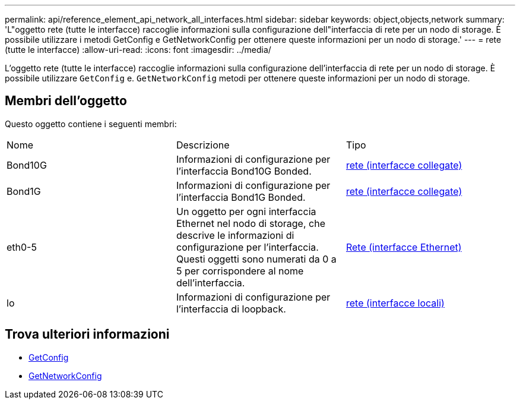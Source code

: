 ---
permalink: api/reference_element_api_network_all_interfaces.html 
sidebar: sidebar 
keywords: object,objects,network 
summary: 'L"oggetto rete (tutte le interfacce) raccoglie informazioni sulla configurazione dell"interfaccia di rete per un nodo di storage. È possibile utilizzare i metodi GetConfig e GetNetworkConfig per ottenere queste informazioni per un nodo di storage.' 
---
= rete (tutte le interfacce)
:allow-uri-read: 
:icons: font
:imagesdir: ../media/


[role="lead"]
L'oggetto rete (tutte le interfacce) raccoglie informazioni sulla configurazione dell'interfaccia di rete per un nodo di storage. È possibile utilizzare `GetConfig` e. `GetNetworkConfig` metodi per ottenere queste informazioni per un nodo di storage.



== Membri dell'oggetto

Questo oggetto contiene i seguenti membri:

|===


| Nome | Descrizione | Tipo 


 a| 
Bond10G
 a| 
Informazioni di configurazione per l'interfaccia Bond10G Bonded.
 a| 
xref:reference_element_api_network_bonded_interfaces.adoc[rete (interfacce collegate)]



 a| 
Bond1G
 a| 
Informazioni di configurazione per l'interfaccia Bond1G Bonded.
 a| 
xref:reference_element_api_network_bonded_interfaces.adoc[rete (interfacce collegate)]



 a| 
eth0-5
 a| 
Un oggetto per ogni interfaccia Ethernet nel nodo di storage, che descrive le informazioni di configurazione per l'interfaccia. Questi oggetti sono numerati da 0 a 5 per corrispondere al nome dell'interfaccia.
 a| 
xref:reference_element_api_network_ethernet_interfaces.adoc[Rete (interfacce Ethernet)]



 a| 
lo
 a| 
Informazioni di configurazione per l'interfaccia di loopback.
 a| 
xref:reference_element_api_network_local_interfaces.adoc[rete (interfacce locali)]

|===


== Trova ulteriori informazioni

* xref:reference_element_api_getconfig.adoc[GetConfig]
* xref:reference_element_api_getnetworkconfig.adoc[GetNetworkConfig]

